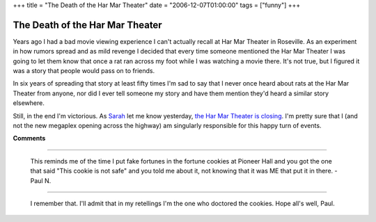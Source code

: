 +++
title = "The Death of the Har Mar Theater"
date = "2006-12-07T01:00:00"
tags = ["funny"]
+++


The Death of the Har Mar Theater
--------------------------------

Years ago I had a bad movie viewing experience I can't actually recall at Har Mar Theater in Roseville.  As an experiment in how rumors spread and as mild revenge I decided that every time someone mentioned the Har Mar Theater I was going to let them know that once a rat ran across my foot while I was watching a movie there.  It's not true, but I figured it was a story that people would pass on to friends.

In six years of spreading that story at least fifty times I'm sad to say that I never once heard about rats at the Har Mar Theater from anyone, nor did I ever tell someone my story and have them mention they'd heard a similar story elsewhere.

Still, in the end I'm victorious.  As Sarah_ let me know yesterday, `the Har Mar Theater is closing`_. I'm pretty sure that I (and not the new megaplex opening across the highway) am singularly responsible for this happy turn of events.







.. _Sarah: http://mcgoose.com

.. _the Har Mar Theater is closing: http://www.twincities.com/mld/twincities/entertainment/16171478.htm




**Comments**


-------------------------

 This reminds me of the time I put fake fortunes in the fortune cookies at Pioneer Hall and you got the one that said "This cookie is not safe" and you told me about it, not knowing that it was ME that put it in there. -Paul N.

-------------------------

 I remember that.  I'll admit that in my retellings I'm the one who doctored the cookies.  Hope all's well, Paul.


.. date: 1165471200
.. tags: funny
